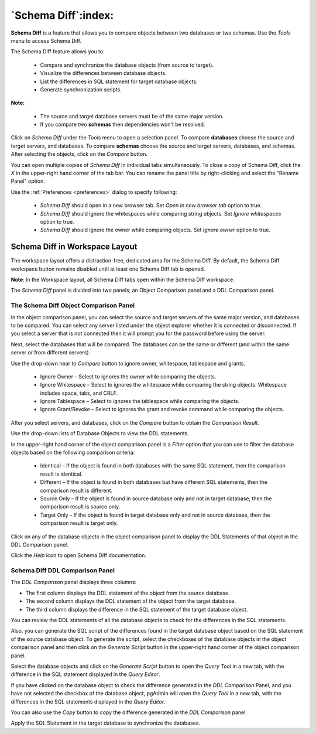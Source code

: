 .. _schema_diff_feature:

********************
`Schema Diff`:index:
********************

**Schema Diff** is a feature that allows you to compare objects between
two databases or two schemas. Use the *Tools* menu to access Schema Diff.

The Schema Diff feature allows you to:

 * Compare and synchronize the database objects (from source to target).

 * Visualize the differences between database objects.

 * List the differences in SQL statement for target database objects.

 * Generate synchronization scripts.


**Note:**

 * The source and target database servers must be of the same major version.

 * If you compare two **schemas** then dependencies won't be resolved.

Click on *Schema Diff* under the *Tools* menu to open a selection panel.
To compare **databases** choose the source and target servers, and databases.
To compare **schemas** choose the source and target servers, databases, and schemas.
After selecting the objects, click on the *Compare* button.

You can open multiple copies of *Schema Diff* in individual tabs
simultaneously. To close a copy of Schema Diff, click the *X* in the
upper-right hand corner of the tab bar. You can rename the panel title by
right-clicking and select the "Rename Panel" option.

.. image:: images/schema_diff_dialog.png
    :alt: schema diff dialog
    :align: center

Use the :ref:`Preferences <preferences>` dialog to specify following:

 * *Schema Diff* should open in a new browser tab. Set *Open in new browser tab* option to true.
 * *Schema Diff* should ignore the whitespaces while comparing string objects. Set *Ignore whitespaces* option to true.
 * *Schema Diff* should ignore the owner while comparing objects. Set *Ignore owner* option to true.

Schema Diff in Workspace Layout
*******************************

The workspace layout offers a distraction-free, dedicated area for the Schema Diff.
By default, the Schema Diff workspace button remains disabled until at least one Schema Diff tab is opened.

**Note**: In the Workspace layout, all Schema Diff tabs open within the Schema Diff workspace.

.. image:: images/schema_diff_workspace.png
    :alt: schema diff workspace
    :align: center


The *Schema Diff* panel is divided into two panels; an Object Comparison panel
and a DDL Comparison panel.


The Schema Diff Object Comparison Panel
========================================

In the object comparison panel, you can select the source and target servers
of the same major version, and databases to be compared. You can
select any server listed under the object explorer whether it is connected or
disconnected. If you select a server that is not connected then it will
prompt you for the password before using the server.

Next, select the databases that will be compared. The databases can be the
same or different (and within the same server or from different servers).

.. image:: images/schema_diff_compare_button.png
    :alt: Schema diff compare button
    :align: center

Use the drop-down near to *Compare* button to ignore owner, whitespace, tablespace and grants.

 * Ignore Owner – Select to ignores the owner while comparing the objects.

 * Ignore Whitespace – Select to ignores the whitespace while comparing the string objects. Whitespace includes space, tabs, and CRLF.

 * Ignore Tablespace – Select to ignores the tablespace while comparing the objects.

 * Ignore Grant/Revoke – Select to ignores the grant and revoke command while comparing the objects.

After you select servers, and databases, click on the
*Compare* button to obtain the *Comparison Result*.

.. image:: images/schema_diff_comparison_results.png
    :alt: Schema diff comparison results
    :align: center

Use the drop-down lists of Database Objects to view the DDL statements.

In the upper-right hand corner of the object comparison panel is a *Filter*
option that you can use to filter the database objects based on the
following comparison criteria:

 * Identical – If the object is found in both databases with the same SQL statement, then the comparison result is identical.

 * Different – If the object is found in both databases but have different SQL statements, then the comparison result is different.

 * Source Only – If the object is found in source database only and not in target database, then the comparison result is source only.

 * Target Only – If the object is found in target database only and not in source database, then the comparison result is target only.

.. image:: images/schema_diff_filter_option.png
    :alt: Schema diff filter option
    :align: center

Click on any of the database objects in the object comparison panel to
display the DDL Statements of that object in the DDL Comparison panel.

Click the *Help* icon to open Schema Diff documentation.


Schema Diff DDL Comparison Panel
================================

The *DDL Comparison* panel displays three columns:

* The first column displays the DDL statement of the object from the source database.

* The second column displays the DDL statement of the object from the target database.

* The third column displays the difference in the SQL statement of the target database object.

.. image:: images/schema_diff_DDL_comparison.png
    :alt: Schema diff DDL comparison
    :align: center

You can review the DDL statements of all the database objects to
check for the differences in the SQL statements.

Also, you can generate the SQL script of the differences found in the
target database object based on the SQL statement of the source database
object. To generate the script, select the checkboxes of the database
objects in the object comparison panel and then click on the *Generate Script*
button in the upper-right hand corner of the object comparison panel.

Select the database objects and click on the *Generate Script*
button to open the *Query Tool* in a new tab, with the difference
in the SQL statement displayed in the *Query Editor*.

If you have clicked on the database object to check the difference
generated in the *DDL Comparison* Panel, and you have not selected the
checkbox of the database object, pgAdmin will open the *Query Tool* in a new
tab, with the differences in the SQL statements displayed in the *Query Editor*.

You can also use the *Copy* button to copy the difference generated in
the *DDL Comparison* panel.

.. image:: images/schema_diff_generate_script_query_editor.png
    :alt: Schema diff generate script query editor
    :align: center

Apply the SQL Statement in the target database to synchronize the databases.
